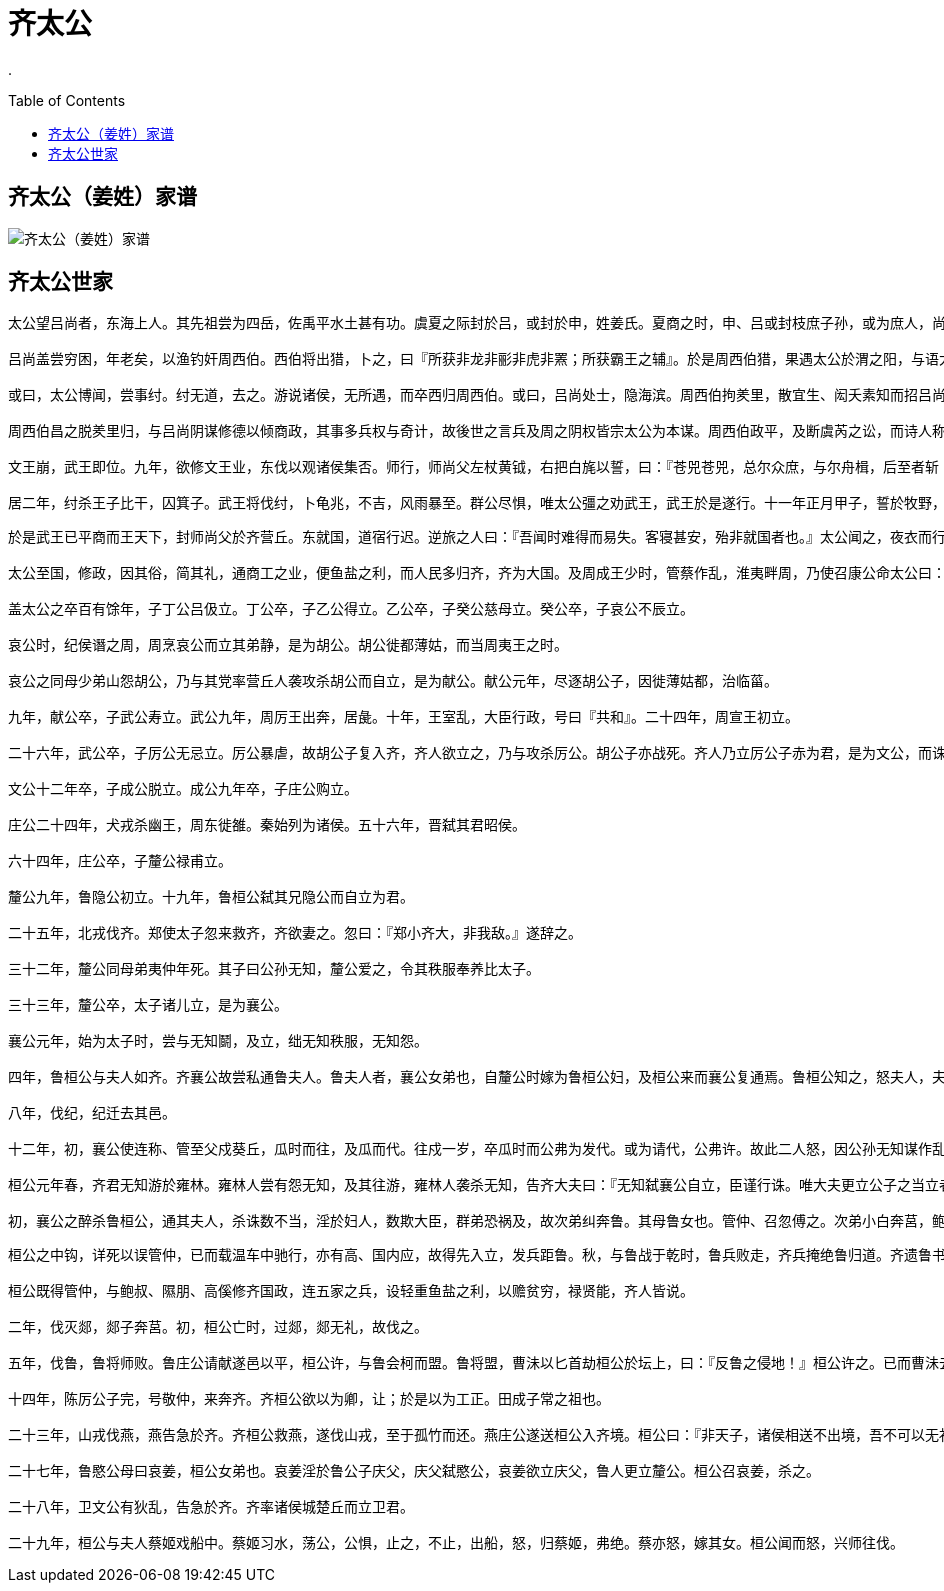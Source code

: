 = 齐太公
:toc: manual
:toc-placement: preamble

.

== 齐太公（姜姓）家谱

image:img/shijia-sequence-qi.png[齐太公（姜姓）家谱]


== 齐太公世家

----
太公望吕尚者，东海上人。其先祖尝为四岳，佐禹平水土甚有功。虞夏之际封於吕，或封於申，姓姜氏。夏商之时，申、吕或封枝庶子孙，或为庶人，尚其后苗裔也。本姓姜氏，从其封姓，故曰吕尚。

吕尚盖尝穷困，年老矣，以渔钓奸周西伯。西伯将出猎，卜之，曰『所获非龙非彨非虎非罴；所获霸王之辅』。於是周西伯猎，果遇太公於渭之阳，与语大说，曰：『自吾先君太公曰「当有圣人适周，周以兴」。子真是邪？吾太公望子久矣。』故号之曰『太公望』，载与俱归，立为师。

或曰，太公博闻，尝事纣。纣无道，去之。游说诸侯，无所遇，而卒西归周西伯。或曰，吕尚处士，隐海滨。周西伯拘羑里，散宜生、闳夭素知而招吕尚。吕尚亦曰『吾闻西伯贤，又善养老，盍往焉』。三人者为西伯求美女奇物，献之於纣，以赎西伯。西伯得以出，反国。言吕尚所以事周虽异，然要之为文武师。

周西伯昌之脱羑里归，与吕尚阴谋修德以倾商政，其事多兵权与奇计，故後世之言兵及周之阴权皆宗太公为本谋。周西伯政平，及断虞芮之讼，而诗人称西伯受命曰文王。伐崇、密须、犬夷，大作丰邑。天下三分，其二归周者，太公之谋计居多。

文王崩，武王即位。九年，欲修文王业，东伐以观诸侯集否。师行，师尚父左杖黄钺，右把白旄以誓，曰：『苍兕苍兕，总尔众庶，与尔舟楫，后至者斩！』遂至盟津。诸侯不期而会者八百诸侯。诸侯皆曰：『纣可伐也。』武王曰：『未可。』还师，与太公作此太誓。

居二年，纣杀王子比干，囚箕子。武王将伐纣，卜龟兆，不吉，风雨暴至。群公尽惧，唯太公彊之劝武王，武王於是遂行。十一年正月甲子，誓於牧野，伐商纣。纣师败绩。纣反走，登鹿台，遂追斩纣。明日，武王立于社，群公奉明水，卫康叔封布采席，师尚父牵牲，史佚策祝，以告神讨纣之罪。散鹿台之钱，发钜桥之粟，以振贫民。封比干墓，释箕子囚。迁九鼎，修周政，与天下更始。师尚父谋居多。
----

----
於是武王已平商而王天下，封师尚父於齐营丘。东就国，道宿行迟。逆旅之人曰：『吾闻时难得而易失。客寝甚安，殆非就国者也。』太公闻之，夜衣而行，犁明至国。莱侯来伐，与之争营丘。营丘边莱。莱人，夷也，会纣之乱而周初定，未能集远方，是以与太公争国。

太公至国，修政，因其俗，简其礼，通商工之业，便鱼盐之利，而人民多归齐，齐为大国。及周成王少时，管蔡作乱，淮夷畔周，乃使召康公命太公曰：『东至海，西至河，南至穆陵，北至无棣，五侯九伯，实得征之。』齐由此得征伐，为大国。都营丘。

盖太公之卒百有馀年，子丁公吕伋立。丁公卒，子乙公得立。乙公卒，子癸公慈母立。癸公卒，子哀公不辰立。

哀公时，纪侯谮之周，周烹哀公而立其弟静，是为胡公。胡公徙都薄姑，而当周夷王之时。

哀公之同母少弟山怨胡公，乃与其党率营丘人袭攻杀胡公而自立，是为献公。献公元年，尽逐胡公子，因徙薄姑都，治临菑。

九年，献公卒，子武公寿立。武公九年，周厉王出奔，居彘。十年，王室乱，大臣行政，号曰『共和』。二十四年，周宣王初立。

二十六年，武公卒，子厉公无忌立。厉公暴虐，故胡公子复入齐，齐人欲立之，乃与攻杀厉公。胡公子亦战死。齐人乃立厉公子赤为君，是为文公，而诛杀厉公者七十人。

文公十二年卒，子成公脱立。成公九年卒，子庄公购立。

庄公二十四年，犬戎杀幽王，周东徙雒。秦始列为诸侯。五十六年，晋弑其君昭侯。

六十四年，庄公卒，子釐公禄甫立。

釐公九年，鲁隐公初立。十九年，鲁桓公弑其兄隐公而自立为君。

二十五年，北戎伐齐。郑使太子忽来救齐，齐欲妻之。忽曰：『郑小齐大，非我敌。』遂辞之。

三十二年，釐公同母弟夷仲年死。其子曰公孙无知，釐公爱之，令其秩服奉养比太子。

三十三年，釐公卒，太子诸儿立，是为襄公。

襄公元年，始为太子时，尝与无知鬬，及立，绌无知秩服，无知怨。

四年，鲁桓公与夫人如齐。齐襄公故尝私通鲁夫人。鲁夫人者，襄公女弟也，自釐公时嫁为鲁桓公妇，及桓公来而襄公复通焉。鲁桓公知之，怒夫人，夫人以告齐襄公。齐襄公与鲁君饮，醉之，使力士彭生抱上鲁君车，因拉杀鲁桓公，桓公下车则死矣。鲁人以为让，而齐襄公杀彭生以谢鲁。

八年，伐纪，纪迁去其邑。

十二年，初，襄公使连称、管至父戍葵丘，瓜时而往，及瓜而代。往戍一岁，卒瓜时而公弗为发代。或为请代，公弗许。故此二人怒，因公孙无知谋作乱。连称有从妹在公宫，无宠，使之闲襄公，曰『事成以女为无知夫人』。冬十二月，襄公游姑棼，遂猎沛丘。见彘，从者曰『彭生』。公怒，射之，彘人立而啼。公惧，坠车伤足，失屦。反而鞭主屦者茀三百。茀出宫。而无知、连称、管至父等闻公伤，乃遂率其众袭宫。逢主屦茀，茀曰：『且无入惊宫，惊宫未易入也。』无知弗信，茀示之创，乃信之。待宫外，令茀先入。茀先入，即匿襄公户闲。良久，无知等恐，遂入宫。茀反与宫中及公之幸臣攻无知等，不胜，皆死。无知入宫，求公不得。或见人足於户闲，发视，乃襄公，遂弑之，而无知自立为齐君。

桓公元年春，齐君无知游於雍林。雍林人尝有怨无知，及其往游，雍林人袭杀无知，告齐大夫曰：『无知弑襄公自立，臣谨行诛。唯大夫更立公子之当立者，唯命是听。』

初，襄公之醉杀鲁桓公，通其夫人，杀诛数不当，淫於妇人，数欺大臣，群弟恐祸及，故次弟纠奔鲁。其母鲁女也。管仲、召忽傅之。次弟小白奔莒，鲍叔傅之。小白母，卫女也，有宠於釐公。小白自少好善大夫高傒。及雍林人杀无知，议立君，高、国先阴召小白於莒。鲁闻无知死，亦发兵送公子纠，而使管仲别将兵遮莒道，射中小白带钩。小白详死，管仲使人驰报鲁。鲁送纠者行益迟，六日至齐，则小白已入，高傒立之，是为桓公。
----


----
桓公之中钩，详死以误管仲，已而载温车中驰行，亦有高、国内应，故得先入立，发兵距鲁。秋，与鲁战于乾时，鲁兵败走，齐兵掩绝鲁归道。齐遗鲁书曰：『子纠兄弟，弗忍诛，请鲁自杀之。召忽、管仲雠也，请得而甘心醢之。不然，将围鲁。』鲁人患之，遂杀子纠于笙渎。召忽自杀，管仲请囚。桓公之立，发兵攻鲁，心欲杀管仲。鲍叔牙曰：『臣幸得从君，君竟以立。君之尊，臣无以增君。君将治齐，即高傒与叔牙足也。君且欲霸王，非管夷吾不可。夷吾所居国国重，不可失也。』於是桓公从之。乃详为召管仲欲甘心，实欲用之。管仲知之，故请往。鲍叔牙迎受管仲，及堂阜而脱桎梏，斋祓而见桓公。桓公厚礼以为大夫，任政。

桓公既得管仲，与鲍叔、隰朋、高傒修齐国政，连五家之兵，设轻重鱼盐之利，以赡贫穷，禄贤能，齐人皆说。

二年，伐灭郯，郯子奔莒。初，桓公亡时，过郯，郯无礼，故伐之。

五年，伐鲁，鲁将师败。鲁庄公请献遂邑以平，桓公许，与鲁会柯而盟。鲁将盟，曹沬以匕首劫桓公於坛上，曰：『反鲁之侵地！』桓公许之。已而曹沬去匕首，北面就臣位。桓公后悔，欲无与鲁地而杀曹沬。管仲曰：『夫劫许之而倍信杀之，愈一小快耳，而弃信於诸侯，失天下之援，不可。』於是遂与曹沬三败所亡地於鲁。诸侯闻之，皆信齐而欲附焉。七年，诸侯会桓公於甄，而桓公於是始霸焉。

十四年，陈厉公子完，号敬仲，来奔齐。齐桓公欲以为卿，让；於是以为工正。田成子常之祖也。

二十三年，山戎伐燕，燕告急於齐。齐桓公救燕，遂伐山戎，至于孤竹而还。燕庄公遂送桓公入齐境。桓公曰：『非天子，诸侯相送不出境，吾不可以无礼於燕。』於是分沟割燕君所至与燕，命燕君复修召公之政，纳贡于周，如成康之时。诸侯闻之，皆从齐。

二十七年，鲁愍公母曰哀姜，桓公女弟也。哀姜淫於鲁公子庆父，庆父弑愍公，哀姜欲立庆父，鲁人更立釐公。桓公召哀姜，杀之。

二十八年，卫文公有狄乱，告急於齐。齐率诸侯城楚丘而立卫君。

二十九年，桓公与夫人蔡姬戏船中。蔡姬习水，荡公，公惧，止之，不止，出船，怒，归蔡姬，弗绝。蔡亦怒，嫁其女。桓公闻而怒，兴师往伐。


----
